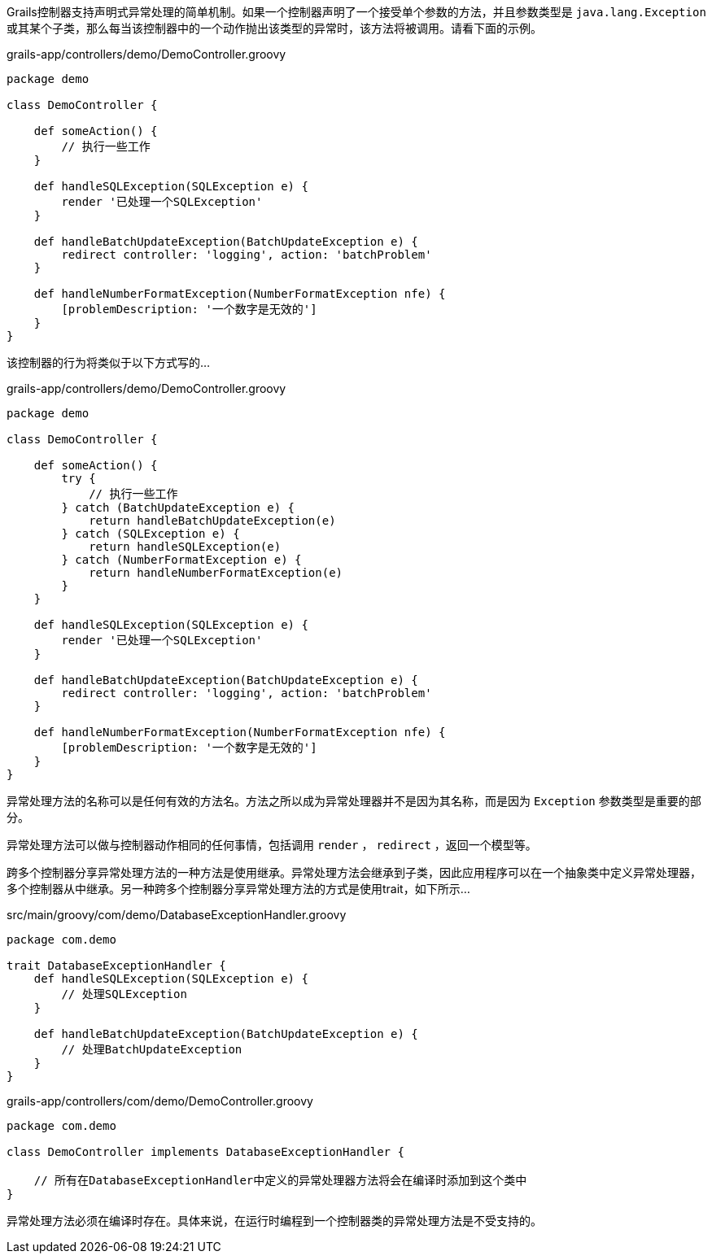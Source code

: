 Grails控制器支持声明式异常处理的简单机制。如果一个控制器声明了一个接受单个参数的方法，并且参数类型是 `java.lang.Exception` 或其某个子类，那么每当该控制器中的一个动作抛出该类型的异常时，该方法将被调用。请看下面的示例。

[src,groovy]
.grails-app/controllers/demo/DemoController.groovy
----
package demo

class DemoController {

    def someAction() {
        // 执行一些工作
    }

    def handleSQLException(SQLException e) {
        render '已处理一个SQLException'
    }

    def handleBatchUpdateException(BatchUpdateException e) {
        redirect controller: 'logging', action: 'batchProblem'
    }

    def handleNumberFormatException(NumberFormatException nfe) {
        [problemDescription: '一个数字是无效的']
    }
}
----

该控制器的行为将类似于以下方式写的...

[src,groovy]
.grails-app/controllers/demo/DemoController.groovy
----
package demo

class DemoController {

    def someAction() {
        try {
            // 执行一些工作
        } catch (BatchUpdateException e) {
            return handleBatchUpdateException(e)
        } catch (SQLException e) {
            return handleSQLException(e)
        } catch (NumberFormatException e) {
            return handleNumberFormatException(e)
        }
    }

    def handleSQLException(SQLException e) {
        render '已处理一个SQLException'
    }

    def handleBatchUpdateException(BatchUpdateException e) {
        redirect controller: 'logging', action: 'batchProblem'
    }

    def handleNumberFormatException(NumberFormatException nfe) {
        [problemDescription: '一个数字是无效的']
    }
}
----

异常处理方法的名称可以是任何有效的方法名。方法之所以成为异常处理器并不是因为其名称，而是因为 `Exception` 参数类型是重要的部分。

异常处理方法可以做与控制器动作相同的任何事情，包括调用 `render` ， `redirect` ，返回一个模型等。

跨多个控制器分享异常处理方法的一种方法是使用继承。异常处理方法会继承到子类，因此应用程序可以在一个抽象类中定义异常处理器，多个控制器从中继承。另一种跨多个控制器分享异常处理方法的方式是使用trait，如下所示...

[src,groovy]
.src/main/groovy/com/demo/DatabaseExceptionHandler.groovy
----
package com.demo

trait DatabaseExceptionHandler {
    def handleSQLException(SQLException e) {
        // 处理SQLException
    }

    def handleBatchUpdateException(BatchUpdateException e) {
        // 处理BatchUpdateException
    }
}
----

[src,groovy]
.grails-app/controllers/com/demo/DemoController.groovy
----
package com.demo

class DemoController implements DatabaseExceptionHandler {

    // 所有在DatabaseExceptionHandler中定义的异常处理器方法将会在编译时添加到这个类中
}
----

异常处理方法必须在编译时存在。具体来说，在运行时编程到一个控制器类的异常处理方法是不受支持的。